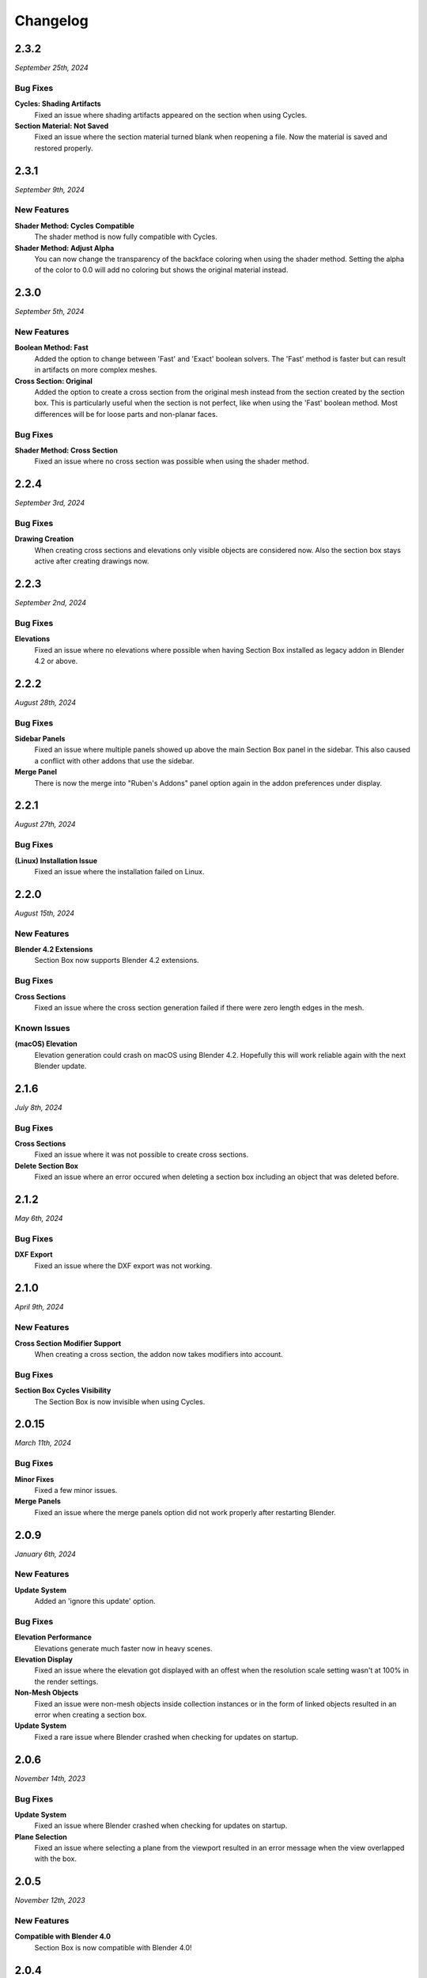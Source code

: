 =========
Changelog
=========

#####
2.3.2
#####

*September 25th, 2024*

*********
Bug Fixes
*********

**Cycles: Shading Artifacts**
    Fixed an issue where shading artifacts appeared on the section when using Cycles.

**Section Material: Not Saved**
    Fixed an issue where the section material turned blank when reopening a file. Now the material is saved and restored properly.


#####
2.3.1
#####

*September 9th, 2024*

************
New Features
************

**Shader Method: Cycles Compatible**
    The shader method is now fully compatible with Cycles.

**Shader Method: Adjust Alpha**
    You can now change the transparency of the backface coloring when using the shader method. Setting the alpha of the color to 0.0 will add no coloring but shows the original material instead.


#####
2.3.0
#####

*September 5th, 2024*

************
New Features
************

**Boolean Method: Fast**
    Added the option to change between 'Fast' and 'Exact' boolean solvers. The 'Fast' method is faster but can result in artifacts on more complex meshes.

**Cross Section: Original**
    Added the option to create a cross section from the original mesh instead from the section created by the section box. This is particularly useful when the section is not perfect, like when using the 'Fast' boolean method. Most differences will be for loose parts and non-planar faces.

*********
Bug Fixes
*********

**Shader Method: Cross Section**
    Fixed an issue where no cross section was possible when using the shader method.


#####
2.2.4
#####

*September 3rd, 2024*

*********
Bug Fixes
*********

**Drawing Creation**
    When creating cross sections and elevations only visible objects are considered now.
    Also the section box stays active after creating drawings now.


#####
2.2.3
#####

*September 2nd, 2024*

*********
Bug Fixes
*********

**Elevations**
    Fixed an issue where no elevations where possible when having Section Box installed as legacy addon in Blender 4.2 or above.


#####
2.2.2
#####

*August 28th, 2024*

*********
Bug Fixes
*********

**Sidebar Panels**
    Fixed an issue where multiple panels showed up above the main Section Box panel in the sidebar. This also caused a conflict with other addons that use the sidebar.

**Merge Panel**
    There is now the merge into "Ruben's Addons" panel option again in the addon preferences under display.


#####
2.2.1
#####

*August 27th, 2024*

*********
Bug Fixes
*********

**(Linux) Installation Issue**
    Fixed an issue where the installation failed on Linux.


#####
2.2.0
#####

*August 15th, 2024*

************
New Features
************

**Blender 4.2 Extensions**
    Section Box now supports Blender 4.2 extensions.

*********
Bug Fixes
*********

**Cross Sections**
    Fixed an issue where the cross section generation failed if there were zero length edges in the mesh.

************
Known Issues
************

**(macOS) Elevation**
    Elevation generation could crash on macOS using Blender 4.2. Hopefully this will work reliable again with the next Blender update.


######
2.1.6
######

*July 8th, 2024*

*********
Bug Fixes
*********

**Cross Sections**
    Fixed an issue where it was not possible to create cross sections.


**Delete Section Box**
    Fixed an issue where an error occured when deleting a section box including an object that was deleted before.


######
2.1.2
######

*May 6th, 2024*

*********
Bug Fixes
*********

**DXF Export**
    Fixed an issue where the DXF export was not working.


#####
2.1.0
#####

*April 9th, 2024*

************
New Features
************

**Cross Section Modifier Support**
    When creating a cross section, the addon now takes modifiers into account.

*********
Bug Fixes
*********
    
**Section Box Cycles Visibility**
    The Section Box is now invisible when using Cycles.


######
2.0.15
######

*March 11th, 2024*

*********
Bug Fixes
*********

**Minor Fixes**
    Fixed a few minor issues.

**Merge Panels**
    Fixed an issue where the merge panels option did not work properly after restarting Blender.


#####
2.0.9
#####

*January 6th, 2024*

************
New Features
************

**Update System**
    Added an 'ignore this update' option.

*********
Bug Fixes
*********

**Elevation Performance**
    Elevations generate much faster now in heavy scenes.

**Elevation Display**
    Fixed an issue where the elevation got displayed with an offest when the resolution scale setting wasn't at 100% in the render settings.

**Non-Mesh Objects**
    Fixed an issue were non-mesh objects inside collection instances or in the form of linked objects resulted in an error when creating a section box.

**Update System**
    Fixed a rare issue where Blender crashed when checking for updates on startup.

#####
2.0.6
#####

*November 14th, 2023*

*********
Bug Fixes
*********

**Update System**
    Fixed an issue where Blender crashed when checking for updates on startup.

**Plane Selection**
    Fixed an issue where selecting a plane from the viewport resulted in an error message when the view overlapped with the box.

#####
2.0.5
#####

*November 12th, 2023*

************
New Features
************

**Compatible with Blender 4.0**
    Section Box is now compatible with Blender 4.0!

#####
2.0.4
#####

*November 10th, 2023*

*********
Bug Fixes
*********

**Empty Section Box**
    Fixed an issue where the empty section box auto detecting did not work when there were unapplied transforms.


**Enabling Addon afterwards**
    When opening a file with section boxes in it but without the addon enabled, everything will work immediately after enabling the addon afterwards.

#####
2.0.3
#####

*November 9th, 2023*

*********
Bug Fixes
*********

**Select Plane**
    Fixed an issue where selecting a plane from the viewport resulted in an error message when the view overlapped with the box.

**Views**
    Loading saved views now considers the transform of all planes.

**Delete Section Box**
    Fixed an issue where deleting a section box did result in an error when a material of an included object was edited manually.

**Change Workspace**
    Fixed an issue where changing the workspace gave an error and stopped the handle hovering animation from working.


#####
2.0.2
#####

*November 1st, 2023*

*********
Bug Fixes
*********

**Export DXF**
    Fixed an issue where the export did not work when using custom colors for displaying cross sections or elevations.

**Export Mesh: Naming**
    The generated mesh objects from drawings are now properly named.

#####
2.0.1
#####

*October 31th, 2023*

*********
Bug Fixes
*********

**Create Section Box**
    Fixed an issue where the section box cutted with an offset on create.

#####
2.0.0
#####

*October 30th, 2023*

************
New Features
************

**Object Support**
    Section Box now supports all object types. This works for all non-mesh objects by working on temporary realized geometry in the background.
    Linked objects are also supported, they get automatically copied and localized when creating a section box.
    Don't worry, you will not end up with a bunch of copies of your objects, section boxes clean up after themselves.

    * Geometry Nodes
    * Curves
    * Text
    * Metaballs
    * Instanced Objects
    * Linked Objects

**Elevations**
    You can now create elevation plans from any side of the section box and export them as DXF.
    Learn more about them :ref:`here <settings:elevation>`.

**Customization**
    You can now customize the appearance of cross section and elevation plans.
    See what is now possible :ref:`here <settings:section>`.

**Apply**
    You can now apply section boxes.
    This lets you realize sections, learn more about it :ref:`here <menu:operations>`.

**UI Improvements**
    You can now customize the handles of section boxes in the :ref:`preferences <preferences:ui>`.
    And they are now responsive when hovering over them to indicate when they can be dragged.

**Update System**
    Never miss an update again, Section Box now automatically checks for updates every time you start Blender.
    You can also disable this and check for updates manually in the :ref:`preferences <preferences:addon>`.

#####
1.1.0
#####

************
New Features
************

**Expanded Preferences**
    Added material and empty size default settings.

**Export Object**
    Added the option to export cross sections as object for use inside blender.

**Export DXF Settings**
    Added more export settings.

**Hide Render**
    Added the option to hide the sections in renders only.

**Loading Indicator**
    Loading is now indicated by the mouse cursor when using performance heavy features on more complex objects, to make clear when a operation is finished.

**Merge Panels**
    Added the option to merge all panels of my addons into a single panel called *Ruben's Addons*. You'll find the option under the addon preferences (*Edit>Preferences>Add-Ons>Section Box*).

*********
Bug Fixes
*********

**Geometry Nodes**
    Fixed not working sections when using instances that are not realized.
    Fixed an issue when having a 'Set Material' node with a empty material property in the node tree.

**Non-Geometry Objects**
    Fixed an issue when creating a section box while having non-geometry objects selected.


 